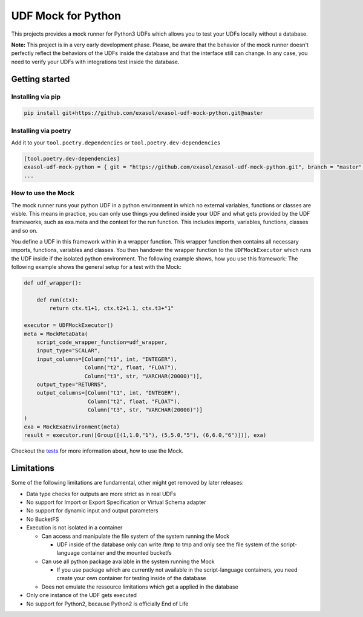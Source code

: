 
UDF Mock for Python
===================

This projects provides a mock runner for Python3 UDFs which allows you
to test your UDFs locally without a database.

**Note:** This project is in a very early development phase.
Please, be aware that the behavior of the mock runner doesn't perfectly
reflect the behaviors of the UDFs inside the database and that the interface still can change.
In any case, you need to verify your UDFs with integrations test inside the database.

Getting started
---------------

Installing via pip
^^^^^^^^^^^^^^^^^^

.. code-block::

   pip install git+https://github.com/exasol/exasol-udf-mock-python.git@master

Installing via poetry
^^^^^^^^^^^^^^^^^^^^^

Add it to your ``tool.poetry.dependencies`` or ``tool.poetry.dev-dependencies``

.. code-block::

   [tool.poetry.dev-dependencies]
   exasol-udf-mock-python = { git = "https://github.com/exasol/exasol-udf-mock-python.git", branch = "master" }
   ...

How to use the Mock
^^^^^^^^^^^^^^^^^^^

The mock runner runs your python UDF in a python environment in which
no external variables, functions or classes are visble.
This means in practice, you can only use things you defined inside your
UDF and what gets provided by the UDF frameworks,
such as exa.meta and the context for the run function.
This includes imports, variables, functions, classes and so on.

You define a UDF in this framework within in a wrapper function.
This wrapper function then contains all necessary imports, functions,
variables and classes.
You then handover the wrapper function to the ``UDFMockExecutor``
which runs the UDF inside if the isolated python environment.
The following example shows, how you use this framework:
The following example shows the general setup for a test with the Mock:

.. code-block::

   def udf_wrapper():

       def run(ctx):
           return ctx.t1+1, ctx.t2+1.1, ctx.t3+"1"

   executor = UDFMockExecutor()
   meta = MockMetaData(
       script_code_wrapper_function=udf_wrapper,
       input_type="SCALAR",
       input_columns=[Column("t1", int, "INTEGER"),
                      Column("t2", float, "FLOAT"),
                      Column("t3", str, "VARCHAR(20000)")],
       output_type="RETURNS",
       output_columns=[Column("t1", int, "INTEGER"),
                       Column("t2", float, "FLOAT"),
                       Column("t3", str, "VARCHAR(20000)")]
   )
   exa = MockExaEnvironment(meta)
   result = executor.run([Group([(1,1.0,"1"), (5,5.0,"5"), (6,6.0,"6")])], exa)

Checkout the `tests <tests>`_ for more information about, how to use the Mock.

Limitations
-----------

Some of the following limitations are fundamental, other might get removed by later releases:


* Data type checks for outputs are more strict as in real UDFs
* No support for Import or Export Specification or Virtual Schema adapter
* No support for dynamic input and output parameters
* No BucketFS
* Execution is not isolated in a container

  * Can access and manipulate the file system of the system running the Mock

    * UDF inside of the database only can write /tmp to tmp and
      only see the file system of the script-language container and the mounted bucketfs

  * Can use all python package available in the system running the Mock

    * If you use package which are currently not available in the script-language containers,
      you need create your own container for testing inside of the database

  * Does not emulate the ressource limitations which get a applied in the database

* Only one instance of the UDF gets executed
* No support for Python2, because Python2 is officially End of Life
